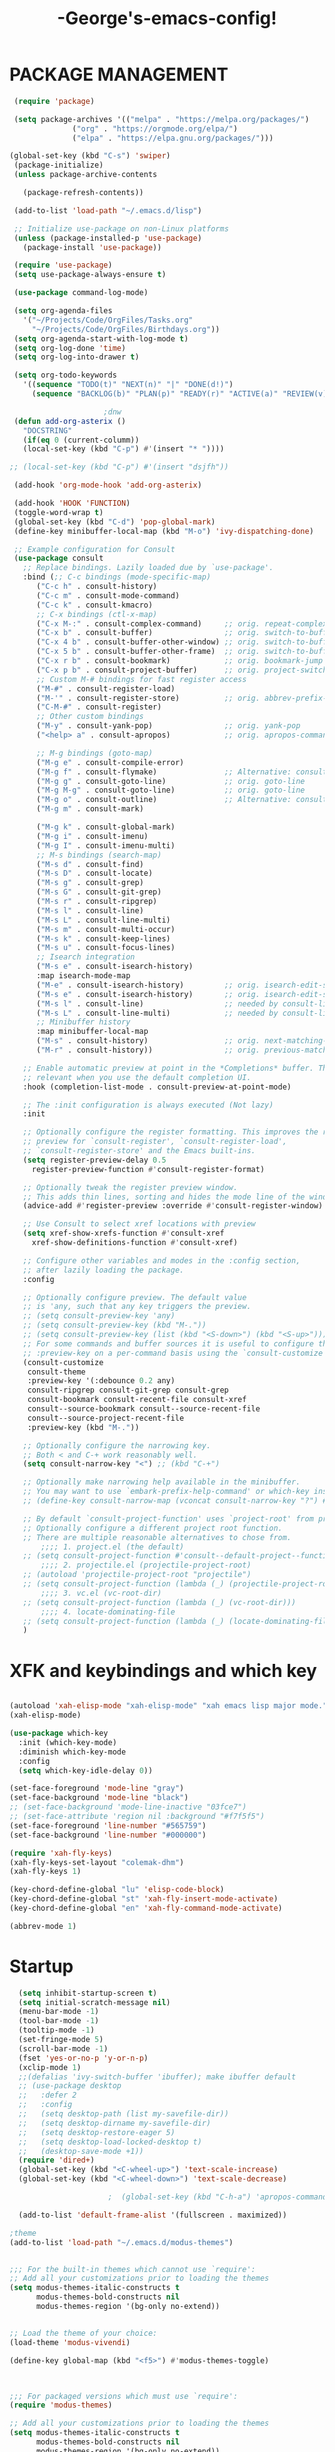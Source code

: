 #+TITLE:-George's-emacs-config!
* PACKAGE MANAGEMENT
#+BEGIN_SRC emacs-lisp
   (require 'package)

   (setq package-archives '(("melpa" . "https://melpa.org/packages/")
			    ("org" . "https://orgmode.org/elpa/")
			    ("elpa" . "https://elpa.gnu.org/packages/")))

  (global-set-key (kbd "C-s") 'swiper)
   (package-initialize)
   (unless package-archive-contents

     (package-refresh-contents))

   (add-to-list 'load-path "~/.emacs.d/lisp")

   ;; Initialize use-package on non-Linux platforms
   (unless (package-installed-p 'use-package)
     (package-install 'use-package))

   (require 'use-package)
   (setq use-package-always-ensure t)

   (use-package command-log-mode)

   (setq org-agenda-files
	 '("~/Projects/Code/OrgFiles/Tasks.org"
	   "~/Projects/Code/OrgFiles/Birthdays.org"))
   (setq org-agenda-start-with-log-mode t)
   (setq org-log-done 'time)
   (setq org-log-into-drawer t)

   (setq org-todo-keywords
	 '((sequence "TODO(t)" "NEXT(n)" "|" "DONE(d!)")
	   (sequence "BACKLOG(b)" "PLAN(p)" "READY(r)" "ACTIVE(a)" "REVIEW(v)" "WAIT(w@/!)" "HOLD(h)" "|" "COMPLETED(c)" "CANC(k@)")))

					   ;dnw
   (defun add-org-asterix ()
     "DOCSTRING"
     (if(eq 0 (current-columm))
	 (local-set-key (kbd "C-p") #'(insert "* "))))

  ;; (local-set-key (kbd "C-p") #'(insert "dsjfh"))

   (add-hook 'org-mode-hook 'add-org-asterix)

   (add-hook 'HOOK 'FUNCTION)
   (toggle-word-wrap t)
   (global-set-key (kbd "C-d") 'pop-global-mark)
   (define-key minibuffer-local-map (kbd "M-o") 'ivy-dispatching-done)

   ;; Example configuration for Consult
   (use-package consult
     ;; Replace bindings. Lazily loaded due by `use-package'.
     :bind (;; C-c bindings (mode-specific-map)
	    ("C-c h" . consult-history)
	    ("C-c m" . consult-mode-command)
	    ("C-c k" . consult-kmacro)
	    ;; C-x bindings (ctl-x-map)
	    ("C-x M-:" . consult-complex-command)     ;; orig. repeat-complex-command
	    ("C-x b" . consult-buffer)                ;; orig. switch-to-buffer
	    ("C-x 4 b" . consult-buffer-other-window) ;; orig. switch-to-buffer-other-window
	    ("C-x 5 b" . consult-buffer-other-frame)  ;; orig. switch-to-buffer-other-frame
	    ("C-x r b" . consult-bookmark)            ;; orig. bookmark-jump
	    ("C-x p b" . consult-project-buffer)      ;; orig. project-switch-to-buffer
	    ;; Custom M-# bindings for fast register access
	    ("M-#" . consult-register-load)
	    ("M-'" . consult-register-store)          ;; orig. abbrev-prefix-mark (unrelated)
	    ("C-M-#" . consult-register)
	    ;; Other custom bindings
	    ("M-y" . consult-yank-pop)                ;; orig. yank-pop
	    ("<help> a" . consult-apropos)            ;; orig. apropos-command

	    ;; M-g bindings (goto-map)
	    ("M-g e" . consult-compile-error)
	    ("M-g f" . consult-flymake)               ;; Alternative: consult-flycheck
	    ("M-g g" . consult-goto-line)             ;; orig. goto-line
	    ("M-g M-g" . consult-goto-line)           ;; orig. goto-line
	    ("M-g o" . consult-outline)               ;; Alternative: consult-org-heading
	    ("M-g m" . consult-mark)

	    ("M-g k" . consult-global-mark)
	    ("M-g i" . consult-imenu)
	    ("M-g I" . consult-imenu-multi)
	    ;; M-s bindings (search-map)
	    ("M-s d" . consult-find)
	    ("M-s D" . consult-locate)
	    ("M-s g" . consult-grep)
	    ("M-s G" . consult-git-grep)
	    ("M-s r" . consult-ripgrep)
	    ("M-s l" . consult-line)
	    ("M-s L" . consult-line-multi)
	    ("M-s m" . consult-multi-occur)
	    ("M-s k" . consult-keep-lines)
	    ("M-s u" . consult-focus-lines)
	    ;; Isearch integration
	    ("M-s e" . consult-isearch-history)
	    :map isearch-mode-map
	    ("M-e" . consult-isearch-history)         ;; orig. isearch-edit-string
	    ("M-s e" . consult-isearch-history)       ;; orig. isearch-edit-string
	    ("M-s l" . consult-line)                  ;; needed by consult-line to detect isearch
	    ("M-s L" . consult-line-multi)            ;; needed by consult-line to detect isearch
	    ;; Minibuffer history
	    :map minibuffer-local-map
	    ("M-s" . consult-history)                 ;; orig. next-matching-history-element
	    ("M-r" . consult-history))                ;; orig. previous-matching-history-element

     ;; Enable automatic preview at point in the *Completions* buffer. This is
     ;; relevant when you use the default completion UI.
     :hook (completion-list-mode . consult-preview-at-point-mode)

     ;; The :init configuration is always executed (Not lazy)
     :init

     ;; Optionally configure the register formatting. This improves the register
     ;; preview for `consult-register', `consult-register-load',
     ;; `consult-register-store' and the Emacs built-ins.
     (setq register-preview-delay 0.5
	   register-preview-function #'consult-register-format)

     ;; Optionally tweak the register preview window.
     ;; This adds thin lines, sorting and hides the mode line of the window.
     (advice-add #'register-preview :override #'consult-register-window)

     ;; Use Consult to select xref locations with preview
     (setq xref-show-xrefs-function #'consult-xref
	   xref-show-definitions-function #'consult-xref)

     ;; Configure other variables and modes in the :config section,
     ;; after lazily loading the package.
     :config

     ;; Optionally configure preview. The default value
     ;; is 'any, such that any key triggers the preview.
     ;; (setq consult-preview-key 'any)
     ;; (setq consult-preview-key (kbd "M-."))
     ;; (setq consult-preview-key (list (kbd "<S-down>") (kbd "<S-up>")))
     ;; For some commands and buffer sources it is useful to configure the
     ;; :preview-key on a per-command basis using the `consult-customize' macro.
     (consult-customize
      consult-theme
      :preview-key '(:debounce 0.2 any)
      consult-ripgrep consult-git-grep consult-grep
      consult-bookmark consult-recent-file consult-xref
      consult--source-bookmark consult--source-recent-file
      consult--source-project-recent-file
      :preview-key (kbd "M-."))

     ;; Optionally configure the narrowing key.
     ;; Both < and C-+ work reasonably well.
     (setq consult-narrow-key "<") ;; (kbd "C-+")

     ;; Optionally make narrowing help available in the minibuffer.
     ;; You may want to use `embark-prefix-help-command' or which-key instead.
     ;; (define-key consult-narrow-map (vconcat consult-narrow-key "?") #'consult-narrow-help)

     ;; By default `consult-project-function' uses `project-root' from project.el.
     ;; Optionally configure a different project root function.
     ;; There are multiple reasonable alternatives to chose from.
		 ;;;; 1. project.el (the default)
     ;; (setq consult-project-function #'consult--default-project--function)
		 ;;;; 2. projectile.el (projectile-project-root)
     ;; (autoload 'projectile-project-root "projectile")
     ;; (setq consult-project-function (lambda (_) (projectile-project-root)))
		 ;;;; 3. vc.el (vc-root-dir)
     ;; (setq consult-project-function (lambda (_) (vc-root-dir)))
		 ;;;; 4. locate-dominating-file
     ;; (setq consult-project-function (lambda (_) (locate-dominating-file "." ".git")))
     )

#+END_SRC
* XFK and keybindings and which key
#+BEGIN_SRC emacs-lisp

  (autoload 'xah-elisp-mode "xah-elisp-mode" "xah emacs lisp major mode." t)
  (xah-elisp-mode)

  (use-package which-key
    :init (which-key-mode)
    :diminish which-key-mode
    :config
    (setq which-key-idle-delay 0))

  (set-face-foreground 'mode-line "gray")
  (set-face-background 'mode-line "black")
  ;; (set-face-background 'mode-line-inactive "03fce7")
  ;; (set-face-attribute 'region nil :background "#f7f5f5")
  (set-face-foreground 'line-number "#565759")
  (set-face-background 'line-number "#000000")

  (require 'xah-fly-keys)
  (xah-fly-keys-set-layout "colemak-dhm")
  (xah-fly-keys 1)

  (key-chord-define-global "lu" 'elisp-code-block)
  (key-chord-define-global "st" 'xah-fly-insert-mode-activate)
  (key-chord-define-global "en" 'xah-fly-command-mode-activate)

  (abbrev-mode 1)
#+END_SRC
* Startup
#+BEGIN_SRC emacs-lisp
  (setq inhibit-startup-screen t)
  (setq initial-scratch-message nil)
  (menu-bar-mode -1)
  (tool-bar-mode -1)
  (tooltip-mode -1)
  (set-fringe-mode 5)
  (scroll-bar-mode -1)
  (fset 'yes-or-no-p 'y-or-n-p)
  (xclip-mode 1)
  ;;(defalias 'ivy-switch-buffer 'ibuffer); make ibuffer default
  ;; (use-package desktop
  ;;   :defer 2
  ;;   :config
  ;;   (setq desktop-path (list my-savefile-dir))
  ;;   (setq desktop-dirname my-savefile-dir)
  ;;   (setq desktop-restore-eager 5)
  ;;   (setq desktop-load-locked-desktop t)
  ;;   (desktop-save-mode +1))
  (require 'dired+)
  (global-set-key (kbd "<C-wheel-up>") 'text-scale-increase)
  (global-set-key (kbd "<C-wheel-down>") 'text-scale-decrease)

					  ;  (global-set-key (kbd "C-h-a") 'apropos-command) ;dnw

  (add-to-list 'default-frame-alist '(fullscreen . maximized))

;theme
(add-to-list 'load-path "~/.emacs.d/modus-themes")


;;; For the built-in themes which cannot use `require':
;; Add all your customizations prior to loading the themes
(setq modus-themes-italic-constructs t
      modus-themes-bold-constructs nil
      modus-themes-region '(bg-only no-extend))


;; Load the theme of your choice:
(load-theme 'modus-vivendi)

(define-key global-map (kbd "<f5>") #'modus-themes-toggle)



;;; For packaged versions which must use `require':
(require 'modus-themes)

;; Add all your customizations prior to loading the themes
(setq modus-themes-italic-constructs t
      modus-themes-bold-constructs nil
      modus-themes-region '(bg-only no-extend))

;; Load the theme files before enabling a theme
(modus-themes-load-themes)

;; Load the theme of your choice:
(modus-themes-load-vivendi)

(define-key global-map (kbd "<f5>") #'modus-themes-toggle)




  (use-package all-the-icons)
  (delete-selection-mode t)
  (define-key global-map (kbd "<f5>") #'modus-themes-toggle)
  (find-file "~/.emacs.d/george.org")

  ;; (define-key xah-fly-command-map (kbd "e") 'previous-line)
  ;; (define-key xah-fly-command-map (kbd "n") 'next-line)

  (define-key xah-fly-command-map (kbd "C-e") 'eval-last-sexp)
  (global-set-key (kbd "<f1>") 'check-parens)

  (define-key key-translation-map (kbd "ESC") (kbd "C-g"))

  ;; (defun x-activate-cmd-mode-n-keyboard-quit ()
  ;; "DOCSTRING"
  ;; (interactive)
  ;; (xah-fly-command-mode-activate)
  ;; (keyboard-quit))
  ;; (global-set-key "ESC" 'x-activate-cmd-mode-n-keyboard-quit)

#+END_SRC
** Startup performance
#+BEGIN_SRC emacs-lisp
  ;; Using garbage magic hack.
  (use-package gcmh
    :config
    (gcmh-mode 1))
  ;; Setting garbage collection threshold
  (setq gc-cons-threshold 402653184
	gc-cons-percentage 0.6)

  ;; Profile emacs startup
  (add-hook 'emacs-startup-hook
	    (lambda ()
	      (message "*** Emacs loaded in %s with %d garbage collections."
		       (format "%.2f seconds"
			       (float-time
				(time-subtract after-init-time before-init-time)))
		       gcs-done)))

  ;; Silence compiler warnings as they can be pretty disruptive (setqcomp-async-report-warnings-errors nil)
#+END_SRC
* Magit
#+BEGIN_SRC emacs-lisp
  ;; (use-package magit
  ;; :ensure t)
  ;; (setq magit-display-buffer-function 'switch-to-buffer)

  (use-package magit
    :commands magit-status
    :custom
    (magit-display-buffer-function #'magit-display-buffer-same-window-except-diff-v1))

#+END_SRC
*** Vertico and Projectile
#+BEGIN_SRC emacs-lisp
  ;; Enable vertico
  (use-package vertico
    :init
    (vertico-mode)

    ;; Different scroll margin
    ;; (setq vertico-scroll-margin 0)

    ;; Show more candidates
    ;; (setq vertico-count 20)

    ;; Grow and shrink the Vertico minibuffer
    ;; (setq vertico-resize t)

    ;; Optionally enable cycling for `vertico-next' and `vertico-previous'.
    ;; (setq vertico-cycle t)
    )

  ;; Persist history over Emacs restarts. Vertico sorts by history position.
  (use-package savehist
    :init
    (savehist-mode))

  ;; A few more useful configurations...
  (use-package emacs
    :init
    ;; Add prompt indicator to `completing-read-multiple'.
    ;; We display [CRM<separator>], e.g., [CRM,] if the separator is a comma.
    (defun crm-indicator (args)
      (cons (format "[CRM%s] %s"
		    (replace-regexp-in-string
		     "\\`\\[.*?]\\*\\|\\[.*?]\\*\\'" ""
		     crm-separator)
		    (car args))
	    (cdr args)))
    (advice-add #'completing-read-multiple :filter-args #'crm-indicator)

    ;; Do not allow the cursor in the minibuffer prompt
    (setq minibuffer-prompt-properties
	  '(read-only t cursor-intangible t face minibuffer-prompt))
    (add-hook 'minibuffer-setup-hook #'cursor-intangible-mode)

    ;; Emacs 28: Hide commands in M-x which do not work in the current mode.
    ;; Vertico commands are hidden in normal buffers.
    ;; (setq read-extended-command-predicate
    ;;       #'command-completion-default-include-p)

    ;; Enable recursive minibuffers
    (setq enable-recursive-minibuffers t))

  (use-package projectile
    :diminish projectile-mode
    :config (projectile-mode)
    :custom ((projectile-completion-system 'ivy))
    :bind-keymap
    ("C-c p" . projectile-command-map)
    :init
    ;; NOTE: Set this to the folder where you keep your Git repos!
    (when (file-directory-p "~/Projects/Code")
      (setq projectile-project-search-path '("~/Projects/Code")))
    (setq projectile-switch-project-action #'projectile-dired))
  ;;gets rid of ^ at beginning of M-x
  (setq ivy-initial-inputs-alist nil)

  (use-package counsel-projectile
    :config (counsel-projectile-mode))
#+END_SRC
#+BEGIN_SRC emacs-lisp

#+END_SRC

#+BEGIN_SRC emacs-lisp
  (custom-set-faces
   ;; custom-set-faces was added by Custom.
   ;; If you edit it by hand, you could mess it up, so be careful.
   ;; Your init file should contain only one such instance.
   ;; If there is more than one, they won't work right.
   )
  (defun fontify-frame (frame)
    (set-frame-parameter frame 'font "Consolas-13"))
  ;; Fontify current frame
  (fontify-frame nil)
  ;; Fontify any future frames
  (push 'fontify-frame after-make-frame-functions)
#+END_SRC
**** Org mode
#+BEGIN_SRC emacs-lisp
  (eval-after-load "org"
    '(progn
       (define-key org-mode-map (kbd "<M-S-left>") nil)
       "M-p"   '(org-meta-right :which-key "org-meta-right")
       ;;(global-set-key (kbd "C-M-<right>") 'org-metaright)
       ;;(global-set-key (kbd "C-M-<left>") 'org-metaright)

       ;;org-agenda
       (global-set-key (kbd "C-c a") 'org-agenda)))

#+END_SRC
#+BEGIN_SRC emacs-lisp
  (use-package helpful
    :custom
    (counsel-describe-function-function #'helpful-callable)
    (counsel-describe-variable-function #'helpful-variable)
    :bind
    ([remap describe-function] . counsel-describe-function)
    ([remap describe-command] . helpful-command)
    ([remap describe-variable] . counsel-describe-variable)
    ([remap describe-key] . helpful-key))

  (column-number-mode)
  (global-display-line-numbers-mode t)

  ;; Disable line numbers for some modes
  (dolist (mode '(org-mode-hook
		  term-mode-hook
		  shell-mode-hook
		  eshell-mode-hook))
    (add-hook mode (lambda () (display-line-numbers-mode 0))))

  (use-package rainbow-delimiters
    :hook (prog-mode . rainbow-delimiters-mode))

  (add-hook 'calc-enter
	    (lambda()

	      (xah-fly-insert-mode-activate t)))

  ;; (defun jpk/lisp-modes-hook ()
  ;; (add-hook 'before-save-hook #'check-parens nil 'local))
  ;;
  ;; (add-hook 'lisp mode hook #'jpk/lisp modes hook)
  ;; (
  ;; add-hook 'emacs-lisp-mode-hook #'jpk/lisp-modes-hook)
#+END_SRC
* Dired
#+BEGIN_SRC emacs-lisp
  ;; (use-package dired
  ;; :ensure nil
  ;; :commands
  ;; :bind
  ;; ("DEL" . dired-up-directory)
  ;; :custom ((dired-listing-switches "=-agho --group-directories-first")
  ;; :config
  ;; ))

  ;; (define-key dired-mode-map (kbd "DEL") 'dired-up-directory)
  (setq dired-dwim-target t)
  (setq dired-hide-details-mode 1)

  (setq dired-recursive-copies 'top)

  (setq dired-recursive-deletes 'top)
  (defun xah-dired-mode-setup ()
    "to be run as hook for `dired-mode'."
    (dired-hide-details-mode 1))

  (add-hook 'dired-mode-hook 'xah-dired-mode-setup)

  (require 'dired )
  (define-key dired-mode-map (kbd "DEL") 'dired-up-directory)
  (define-key dired-mode-map (kbd "RET") 'dired-find-alternate-file)
  (define-key dired-mode-map (kbd "^") (lambda () (interactive) (find-alternate-file "..")))
#+END_SRC


